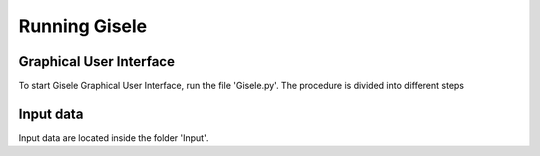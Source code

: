.. _running:

=========================
Running Gisele
=========================
Graphical User Interface
------------------------
To start Gisele Graphical User Interface, run the file 'Gisele.py'.
The procedure is divided into different steps

Input data
----------
Input data are located inside the folder 'Input'.